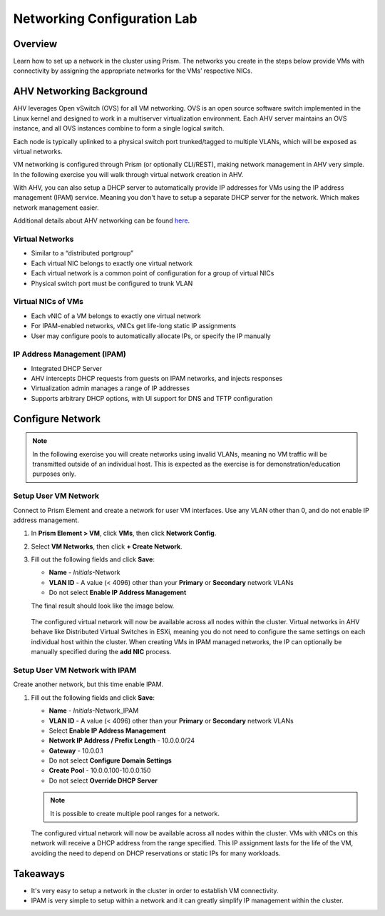 .. _lab_network_configuration:

------------------------------
Networking Configuration Lab
------------------------------

Overview
++++++++

Learn how to set up a network in the cluster using Prism. The networks you create in the steps below provide VMs with connectivity by assigning the appropriate networks for the VMs’ respective NICs.

AHV Networking Background
+++++++++++++++++++++++++

AHV leverages Open vSwitch (OVS) for all VM networking. OVS is an open source software switch implemented in the Linux kernel and designed to work in a multiserver virtualization environment. Each AHV server maintains an OVS instance, and all OVS instances combine to form a single logical switch.

Each node is typically uplinked to a physical switch port trunked/tagged to multiple VLANs, which will be exposed as virtual networks.

VM networking is configured through Prism (or optionally CLI/REST), making network management in AHV very simple. In the following exercise you will walk through virtual network creation in AHV.

With AHV, you can also setup a DHCP server to automatically provide IP addresses for VMs using the IP address management (IPAM) service. Meaning you don't have to setup a separate DHCP server for the network. Which makes network management easier.

Additional details about AHV networking can be found `here <https://nutanixbible.com/#anchor-book-of-ahv-networking>`_.

Virtual Networks
................

- Similar to a “distributed portgroup”
- Each virtual NIC belongs to exactly one virtual network
- Each virtual network is a common point of configuration for a group of virtual NICs
- Physical switch port must be configured to trunk VLAN

.. figure:: images/network_config_01.png
.. figure:: images/network_config_001.png

Virtual NICs of VMs
...................

- Each vNIC of a VM belongs to exactly one virtual network
- For IPAM-enabled networks, vNICs get life-long static IP assignments
- User may configure pools to automatically allocate IPs, or specify the IP manually

.. figure:: images/network_config_02.png

IP Address Management (IPAM)
............................

- Integrated DHCP Server
- AHV intercepts DHCP requests from guests on IPAM networks, and injects responses
- Virtualization admin manages a range of IP addresses
- Supports arbitrary DHCP options, with UI support for DNS and TFTP configuration

.. figure:: images/network_config_03.png

Configure Network
+++++++++++++++++

.. note::

   In the following exercise you will create networks using invalid VLANs, meaning no VM traffic will be transmitted outside of an individual host. This is expected as the exercise is for demonstration/education purposes only.

Setup User VM Network
.....................

Connect to Prism Element and create a network for user VM interfaces. Use any VLAN other than 0, and do not enable IP address management.

#. In **Prism Element > VM**, click **VMs**, then click **Network Config**.

#. Select **VM Networks**, then click **+ Create Network**.

#. Fill out the following fields and click **Save**:

   - **Name** - *Initials*-Network
   - **VLAN ID** - A value (< 4096) other than your **Primary** or **Secondary** network VLANs
   - Do not select **Enable IP Address Management**

   The final result should look like the image below.

   .. figure:: images/network_config_04.png

   The configured virtual network will now be available across all nodes within the cluster. Virtual networks in AHV behave like Distributed Virtual Switches in ESXi, meaning you do not need to configure the same settings on each individual host within the cluster. When creating VMs in IPAM managed networks, the IP can optionally be manually specified during the **add NIC** process.

Setup User VM Network with IPAM
...............................

Create another network, but this time enable IPAM.

#. Fill out the following fields and click **Save**:

   - **Name** - *Initials*-Network_IPAM
   - **VLAN ID** - A value (< 4096) other than your **Primary** or **Secondary** network VLANs
   - Select **Enable IP Address Management**
   - **Network IP Address / Prefix Length** - 10.0.0.0/24
   - **Gateway** - 10.0.0.1
   - Do not select **Configure Domain Settings**
   - **Create Pool** - 10.0.0.100-10.0.0.150
   - Do not select **Override DHCP Server**

   .. figure:: images/network_config_03.png

   .. note::

     It is possible to create multiple pool ranges for a network.

   The configured virtual network will now be available across all nodes within the cluster. VMs with vNICs on this network will receive a DHCP address from the range specified. This IP assignment lasts for the life of the VM, avoiding the need to depend on DHCP reservations or static IPs for many workloads.

Takeaways
+++++++++

- It's very easy to setup a network in the cluster in order to establish VM connectivity.
- IPAM is very simple to setup within a network and it can greatly simplify IP management within the cluster.
